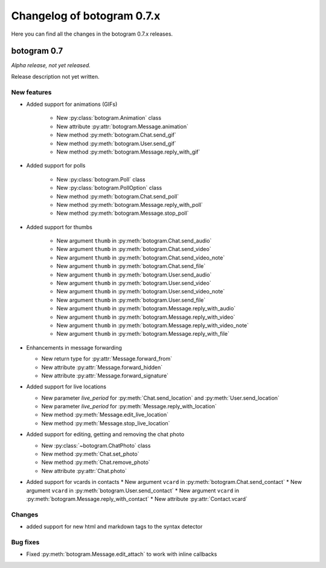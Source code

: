 .. Copyright (c) 2015-2019 The Botogram Authors (see AUTHORS)
   Documentation released under the MIT license (see LICENSE)

===========================
Changelog of botogram 0.7.x
===========================

Here you can find all the changes in the botogram 0.7.x releases.

.. _changelog-0.7:

botogram 0.7
============

*Alpha release, not yet released.*

Release description not yet written.

New features
------------


* Added support for animations (GIFs)

   * New :py:class:`botogram.Animation` class
   * New attribute :py:attr:`botogram.Message.animation`
   * New method :py:meth:`botogram.Chat.send_gif`
   * New method :py:meth:`botogram.User.send_gif`
   * New method :py:meth:`botogram.Message.reply_with_gif`

* Added support for polls

   * New :py:class:`botogram.Poll` class
   * New :py:class:`botogram.PollOption` class
   * New method :py:meth:`botogram.Chat.send_poll`
   * New method :py:meth:`botogram.Message.reply_with_poll`
   * New method :py:meth:`botogram.Message.stop_poll`

* Added support for thumbs

    * New argument ``thumb`` in :py:meth:`botogram.Chat.send_audio`
    * New argument ``thumb`` in :py:meth:`botogram.Chat.send_video`
    * New argument ``thumb`` in :py:meth:`botogram.Chat.send_video_note`
    * New argument ``thumb`` in :py:meth:`botogram.Chat.send_file`
    * New argument ``thumb`` in :py:meth:`botogram.User.send_audio`
    * New argument ``thumb`` in :py:meth:`botogram.User.send_video`
    * New argument ``thumb`` in :py:meth:`botogram.User.send_video_note`
    * New argument ``thumb`` in :py:meth:`botogram.User.send_file`
    * New argument ``thumb`` in :py:meth:`botogram.Message.reply_with_audio`
    * New argument ``thumb`` in :py:meth:`botogram.Message.reply_with_video`
    * New argument ``thumb`` in :py:meth:`botogram.Message.reply_with_video_note`
    * New argument ``thumb`` in :py:meth:`botogram.Message.reply_with_file`

* Enhancements in message forwarding

  * New return type for :py:attr:`Message.forward_from`
  * New attribute :py:attr:`Message.forward_hidden`
  * New attribute :py:attr:`Message.forward_signature`

* Added support for live locations

  * New parameter `live_period` for :py:meth:`Chat.send_location` and :py:meth:`User.send_location`
  * New parameter `live_period` for :py:meth:`Message.reply_with_location`
  * New method :py:meth:`Message.edit_live_location`
  * New method :py:meth:`Message.stop_live_location`

* Added support for editing, getting and removing the chat photo

  * New :py:class:`~botogram.ChatPhoto` class
  * New method :py:meth:`Chat.set_photo`
  * New method :py:meth:`Chat.remove_photo`
  * New attribute :py:attr:`Chat.photo`

* Added support for vcards in contacts
  * New argument ``vcard`` in :py:meth:`botogram.Chat.send_contact`
  * New argument ``vcard`` in :py:meth:`botogram.User.send_contact`
  * New argument ``vcard`` in :py:meth:`botogram.Message.reply_with_contact`
  * New attribute :py:attr:`Contact.vcard`

Changes
-------

* added support for new html and markdown tags to the syntax detector

Bug fixes
---------

* Fixed :py:meth:`botogram.Message.edit_attach` to work with inline callbacks

